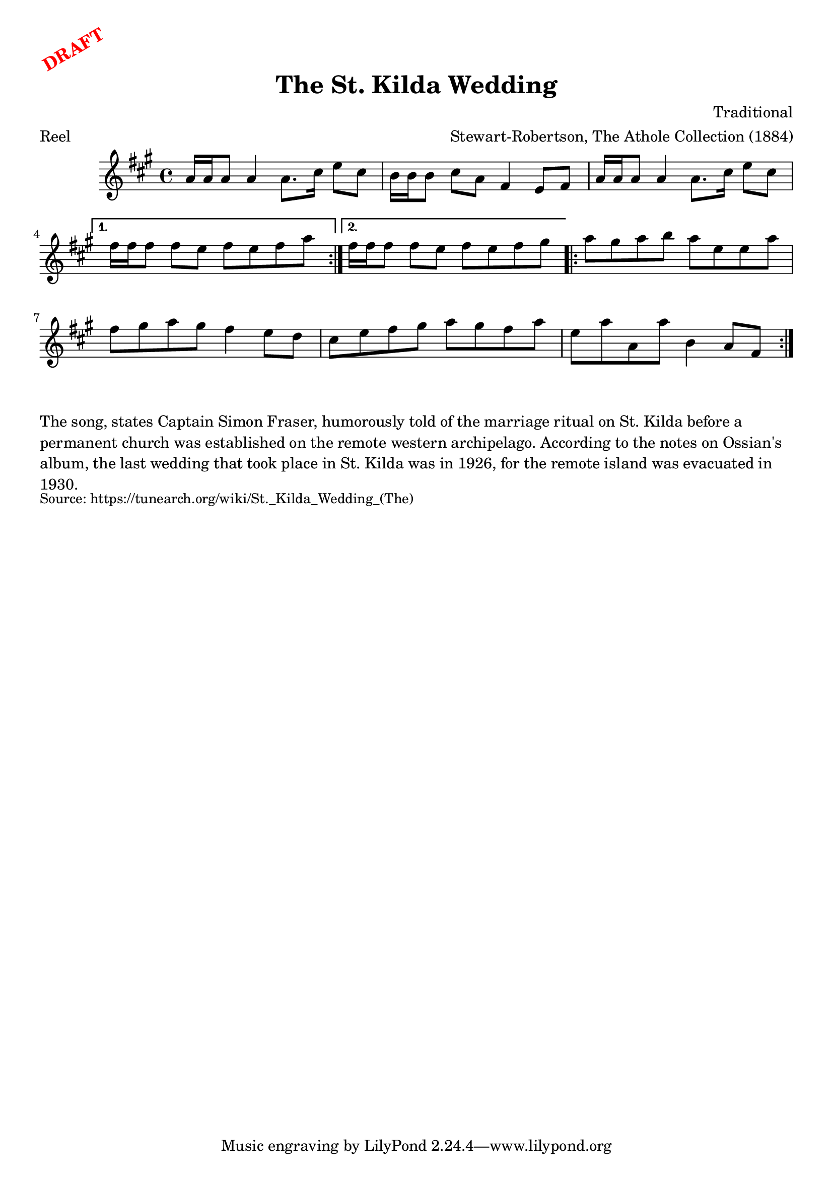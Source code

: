 \version "2.20.0"
\language "english"

\paper {
  print-all-headers = ##t
}

\markup \rotate #30 \large \bold \with-color "red" "DRAFT"

\score {
  \header {
    arranger = "Stewart-Robertson, The Athole Collection (1884)"
    composer = "Traditional"
    meter = "Reel"
    origin = "Scotland"
    title = "The St. Kilda Wedding"
  }

  \relative c'' {
    \time 4/4
    \key a \major

    \repeat volta 2 {
      a16 a a8 a4 a8. cs16 e8 cs |
      b16 b b8 cs a fs4 e8 fs |
      a16 a a8 a4 a8. cs16 e8 cs |
    }
    \alternative {
      {
        fs16 fs fs8 fs e fs e fs a |
      }
      {
        fs16 fs fs8 fs e fs e fs gs |
      }
    }

    \repeat volta 2 {
      a8 gs a b a e e a |
      fs8 gs a gs fs4 e8 d |
      cs8 e fs gs a gs fs a |
      e8 a a, a' b,4 a8 fs |
    }
  }
}

\markup \wordwrap {
  The song, states Captain Simon Fraser, humorously told of the marriage ritual on St. Kilda before a permanent church was established on the remote western archipelago. According to the notes on Ossian's album, the last wedding that took place in St. Kilda was in 1926, for the remote island was evacuated in 1930.
}
\markup \smaller \wordwrap { Source: https://tunearch.org/wiki/St._Kilda_Wedding_(The) }